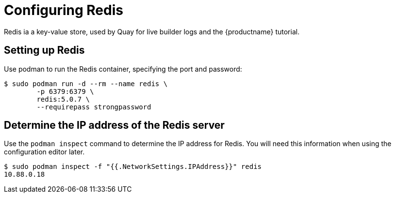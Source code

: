 = Configuring Redis

Redis ia a key-value store, used by Quay for live builder logs and the {productname} tutorial.


== Setting up Redis

Use podman to run the Redis container, specifying the port and password:

....
$ sudo podman run -d --rm --name redis \
        -p 6379:6379 \
        redis:5.0.7 \
        --requirepass strongpassword
....


== Determine the IP address of the Redis server

Use the `podman inspect` command to determine the IP address for Redis. You will need this information when using the configuration editor later.

....
$ sudo podman inspect -f "{{.NetworkSettings.IPAddress}}" redis
10.88.0.18
....
